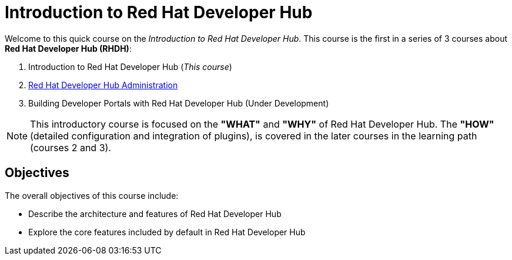 = Introduction to Red Hat Developer Hub
:navtitle: Home

Welcome to this quick course on the _Introduction to Red{nbsp}Hat Developer Hub_.
This course is the first in a series of 3 courses about **Red{nbsp}Hat Developer Hub (RHDH)**:

1. Introduction to Red Hat Developer Hub (_This course_)
2. https://redhatquickcourses.github.io/devhub-admin[Red Hat Developer Hub Administration^]
3. Building Developer Portals with Red Hat Developer Hub (Under Development)

NOTE: This introductory course is focused on the **"WHAT"** and **"WHY"** of Red Hat Developer Hub.
The **"HOW"** (detailed configuration and integration of plugins), is covered in the later courses in the learning path (courses 2 and 3).

== Objectives

The overall objectives of this course include:

* Describe the architecture and features of Red Hat Developer Hub
* Explore the core features included by default in Red Hat Developer Hub
